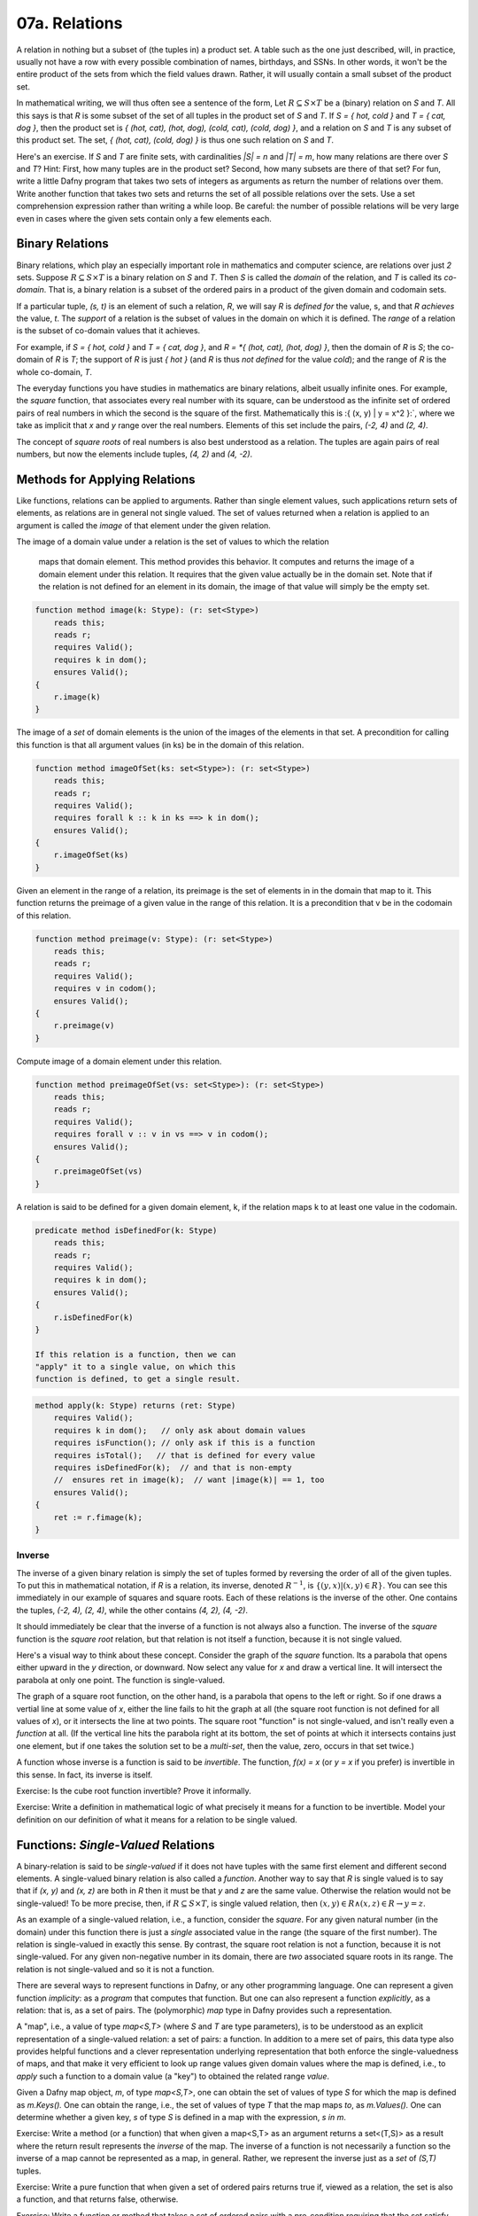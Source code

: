 **************
07a. Relations
**************


A relation in nothing but a subset of (the tuples in) a product set. A
table such as the one just described, will, in practice, usually not
have a row with every possible combination of names, birthdays, and
SSNs. In other words, it won't be the entire product of the sets from
which the field values drawn. Rather, it will usually contain a small
subset of the product set.

In mathematical writing, we will thus often see a sentence of the
form, Let :math:`R \subseteq S \times T` be a (binary) relation on *S*
and *T*. All this says is that *R* is some subset of the set of all
tuples in the product set of *S* and *T*. If *S = { hot, cold }* and
*T = { cat, dog }*, then the product set is *{ (hot, cat), (hot, dog),
(cold, cat), (cold, dog) }*, and a relation on *S* and *T* is any
subset of this product set.  The set, *{ (hot, cat), (cold, dog) }* is
thus one such relation on *S* and *T*.

Here's an exercise. If *S* and *T* are finite sets, with cardinalities
*|S| = n* and *|T| = m*, how many relations are there over *S* and
*T*? Hint: First, how many tuples are in the product set? Second, how
many subsets are there of that set? For fun, write a little Dafny
program that takes two sets of integers as arguments as return the
number of relations over them.  Write another function that takes two
sets and returns the set of all possible relations over the sets. Use
a set comprehension expression rather than writing a while loop. Be
careful: the number of possible relations will be very large even in
cases where the given sets contain only a few elements each. 

Binary Relations
================

Binary relations, which play an especially important role in
mathematics and computer science, are relations over just *2*
sets. Suppose :math:`R \subseteq S \times T` is a binary relation on
*S* and *T*. Then *S* is called the *domain* of the relation, and *T*
is called its *co-domain*. That is, a binary relation is a subset of
the ordered pairs in a product of the given domain and codomain sets.

If a particular tuple, *(s, t)* is an element of such a relation, *R*,
we will say *R* is *defined for* the value, s, and that *R achieves*
the value, *t*. The *support* of a relation is the subset of values in
the domain on which it is defined. The *range* of a relation is the
subset of co-domain values that it achieves.

For example, if *S = { hot, cold }* and *T = { cat, dog }*, and *R =
*{ (hot, cat), (hot, dog) }*, then the domain of *R* is *S*; the
co-domain of *R* is *T*; the support of *R* is just *{ hot }* (and *R*
is thus *not defined* for the value *cold*); and the range of *R* is
the whole co-domain, *T*.

The everyday functions you have studies in mathematics are binary
relations, albeit usually infinite ones. For example, the *square*
function, that associates every real number with its square, can be
understood as the infinite set of ordered pairs of real numbers in
which the second is the square of the first. Mathematically this is
:\{ (x, y) | y = x^2 \}:`, where we take as implicit that *x* and *y*
range over the real numbers. Elements of this set include the pairs,
*(-2, 4)* and *(2, 4)*.

The concept of *square roots* of real numbers is also best understood
as a relation. The tuples are again pairs of real numbers, but now the
elements include tuples, *(4, 2)* and *(4, -2)*.



Methods for Applying Relations
==============================


Like functions, relations can be applied to arguments. Rather than
single element values, such applications return sets of elements,
as relations are in general not single valued. The set of values
returned when a relation is applied to an argument is called the
*image* of that element under the given relation.

The image of a domain value under a relation
is the set of values to which the relation
        maps that domain element. This method provides
        this behavior. It computes and returns the 
        image of a domain element under this relation.
        It requires that the given value actually be
        in the domain set. Note that if the relation
        is not defined for an element in its domain,
        the image of that value will simply be the
        empty set.

.. code-block:: dafny

        function method image(k: Stype): (r: set<Stype>)
            reads this;
            reads r;
            requires Valid(); 
            requires k in dom();
            ensures Valid();
        {
            r.image(k)
        }


The image of a *set* of domain elements is the union of the images of
the elements in that set. A precondition for calling this function is
that all argument values (in ks) be in the domain of this relation.
 
.. code-block:: dafny

        function method imageOfSet(ks: set<Stype>): (r: set<Stype>)
            reads this;
            reads r;
            requires Valid(); 
            requires forall k :: k in ks ==> k in dom();  
            ensures Valid();
        {
            r.imageOfSet(ks)
        }


Given an element in the range of a relation, its preimage is the set
of elements in in the domain that map to it. This function returns the
preimage of a given value in the range of this relation. It is a
precondition that v be in the codomain of this relation.

.. code-block:: dafny

        function method preimage(v: Stype): (r: set<Stype>)
            reads this;
            reads r;
            requires Valid(); 
            requires v in codom();
            ensures Valid();
        {
            r.preimage(v)
        }


Compute image of a domain element under this relation.

.. code-block:: dafny

        function method preimageOfSet(vs: set<Stype>): (r: set<Stype>)
            reads this;
            reads r;
            requires Valid(); 
            requires forall v :: v in vs ==> v in codom();
            ensures Valid();
        {
            r.preimageOfSet(vs)
        }


A relation is said to be defined for a given domain element, k, if the
relation maps k to at least one value in the codomain.

.. code-block:: dafny

        predicate method isDefinedFor(k: Stype)
            reads this;
            reads r;
            requires Valid();
            requires k in dom();
            ensures Valid();
        {
            r.isDefinedFor(k)
        }

        If this relation is a function, then we can
        "apply" it to a single value, on which this
        function is defined, to get a single result. 

.. code-block:: dafny

        method apply(k: Stype) returns (ret: Stype)
            requires Valid(); 
            requires k in dom();   // only ask about domain values
            requires isFunction(); // only ask if this is a function
            requires isTotal();   // that is defined for every value
            requires isDefinedFor(k);  // and that is non-empty
	    //  ensures ret in image(k);  // want |image(k)| == 1, too
            ensures Valid();
        {
            ret := r.fimage(k);
        }

Inverse
-------

The inverse of a given binary relation is simply the set of tuples
formed by reversing the order of all of the given tuples. To put this
in mathematical notation, if *R* is a relation, its inverse, denoted
:math:`R^{-1}`, is :math:`\{ (y, x) | (x, y) \in R \}`. You can see this
immediately in our example of squares and square roots. Each of these
relations is the inverse of the other. One contains the tuples, *(-2,
4), (2, 4)*, while the other contains *(4, 2), (4, -2)*.

It should immediately be clear that the inverse of a function is not
always also a function. The inverse of the *square* function is the
*square root* relation, but that relation is not itself a function,
because it is not single valued.

Here's a visual way to think about these concept. Consider the graph
of the *square* function. Its a parabola that opens either upward in
the *y* direction, or downward. Now select any value for *x* and draw
a vertical line. It will intersect the parabola at only one point.
The function is single-valued. 

The graph of a square root function, on the other hand, is a parabola
that opens to the left or right. So if one draws a vertial line at
some value of *x*, either the line fails to hit the graph at all (the
square root function is not defined for all values of *x*), or it
intersects the line at two points. The square root "function" is not
single-valued, and isn't really even a *function* at all. (If the
vertical line hits the parabola right at its bottom, the set of points
at which it intersects contains just one element, but if one takes the
solution set to be a *multi-set*, then the value, zero, occurs in that
set twice.)

A function whose inverse is a function is said to be *invertible*.
The function, *f(x) = x* (or *y = x* if you prefer) is invertible in
this sense. In fact, its inverse is itself.

Exercise: Is the cube root function invertible? Prove it informally.

Exercise: Write a definition in mathematical logic of what precisely
it means for a function to be invertible. Model your definition on our
definition of what it means for a relation to be single valued.


Functions: *Single-Valued* Relations
====================================

A binary-relation is said to be *single-valued* if it does not have
tuples with the same first element and different second elements.  A
single-valued binary relation is also called a *function*.  Another
way to say that *R* is single valued is to say that if *(x, y)* and
*(x, z)* are both in *R* then it must be that *y* and *z* are the same
value. Otherwise the relation would not be single-valued! To be more
precise, then, if :math:`R \subseteq S \times T`, is single valued
relation, then :math:`(x, y) \in R \land (x, z) \in R \rightarrow y =
z`.

As an example of a single-valued relation, i.e., a function, consider
the *square*. For any given natural number (in the domain) under this
function there is just a *single* associated value in the range (the
square of the first number). The relation is single-valued in exactly
this sense. By contrast, the square root relation is not a function,
because it is not single-valued. For any given non-negative number in
its domain, there are *two* associated square roots in its range. The
relation is not single-valued and so it is not a function.

There are several ways to represent functions in Dafny, or any other
programming language. One can represent a given function *implicity*:
as a *program* that computes that function. But one can also represent
a function *explicitly*, as a relation: that is, as a set of pairs.
The (polymorphic) *map* type in Dafny provides such a representation.

A "map", i.e., a value of type *map<S,T>* (where *S* and *T* are type
parameters), is to be understood as an explicit representation of a
single-valued relation: a set of pairs: a function. In addition to a
mere set of pairs, this data type also provides helpful functions and
a clever representation underlying representation that both enforce
the single-valuedness of maps, and that make it very efficient to look
up range values given domain values where the map is defined, i.e., to
*apply* such a function to a domain value (a "key") to obtained the
related range *value*.

Given a Dafny map object, *m*, of type *map<S,T>*, one can obtain the
set of values of type *S* for which the map is defined as *m.Keys().*
One can obtain the range, i.e., the set of values of type *T* that the
map maps *to*, as *m.Values().* One can determine whether a given key,
*s* of type *S* is defined in a map with the expression, *s in m*.

Exercise: Write a method (or a function) that when given a map<S,T> as
an argument returns a set<(T,S)> as a result where the return result
represents the *inverse* of the map. The inverse of a function is not
necessarily a function so the inverse of a map cannot be represented
as a map, in general. Rather, we represent the inverse just as a *set*
of *(S,T)* tuples.

Exercise: Write a pure function that when given a set of ordered pairs
returns true if, viewed as a relation, the set is also a function, and
that returns false, otherwise.

Exercise: Write a function or method that takes a set of ordered pairs
with a pre-condition requiring that the set satisfy the predicate from
the preceding exercise and that then returns a *map* that contains the
same set of pairs as the given set.

Exercise: Write a function that takes a map as an argument and that
returns true if the function that it represents is invertible and that
otherwise returns false. Then write a function that takes a map
satisfying the precondition that it be invertible and that in this
case returns its inverse, also as a map.


Properties of Functions
=======================

We now introduce essential concepts and terminology regarding for
distinguishing essential properties and special cases of functions.

Total vs Partial
----------------

A function is said to be *total* if every element of its domain
appears as the first element in at least one tuple, i.e., its
*support* is its entire *domain*.  A function that is not total is
said to be *partial*. For example, the square function on the real
numbers is total, in that it is defined on its entire real number
domain. By contrast, the square root function is not total (if it
domain is taken to be the real numbers) because it is not defined for
real numbers that are less than zero.

Note that if one considers a slightly different function, the square
root function on the *non-negative* real numbers the only difference
being in the domainm then this function *is* total. Totality is thus
relative to the specified domain. Here we have two functions with the
very same set of ordered pairs, but one is total and the other is not.

Exercises: Is the function *y = x* on the real numbers total?  Is the
*log* function defined on the non-negative real numbers total? Answer:
no, because it't not defined at *x = 0*.  Is the *SSN* function, that
assigns a U.S. Social Security Number to every person, total? No, not
every person has a U.S. Social Security number.

Implementing partial functions as methods or pure function in software
presents certain problems. Either a pre-conditions has to be enforced
to prevent the function or method being called with a value for which
it's not defined, or the function or method needs to be made total by
returning some kind of *error* value if it's called with such a value.
In this case, callers of such a function are obligated always to check
whether *some* validfunction value was returned or whether instead a
value was returned that indicates that there is *no such value*. Such
a value indicates an *error* in the use of the function, but one that
the program caught. The failure of programmers systematically to check
for *error returns* is a common source of bugs in real software.

Finally we note that by enforcing a requirement that every loop and
recursion terminates, Dafny demands that every function and method be
total in the sense that it returns and that it returns some value,
even it it's a value that could flag an error. 

When a Dafny total function is used to implement a mathematical
function that is itself partial (e.g., *log(x)* for any real number,
*x*), the problem thus arises what to return for inputs for which the
underlying mathematical function is not defined.  A little later in
the course we will see a nice way to handle this issue using what are
called *option* types. An option type is like a box that contains
either a good value or an error flag; and to get a good value out of
such a box, one must explicitly check to see whether the box has a
good value in it or, alternatively, and error flag.

Injective
---------

A function is said to be *injective* if no two elements of the domain
are associated with the same element in the co-domain. (Note that we
are limiting the concept of injectivity to functions.) An injective
function is also said to be *one-one-one*, rather than *many-to-one*.

Take a moment to think about the difference between being injective
and single valued. Single-valued means no *one* element of the domain
"goes to" *more than one" value in the range. Injective means that "no
more than one" value in the domain "goes to" and one value in the
range.

Exercise: Draw a picture. Draw the domain and range sets as clouds
with points inside, representing objects (values) in the domain and
co-domain. Represent a relation as a set of *arrows* that connect
domain objects to co-domain objects. The arrows visually depict the
ordered pairs in the relation. What does it look like visually for a
relation to be single-valued? What does it look like for a relation to
be injective?

The square function is a function because it is single-valued, but it
is not injective. To see this, observe that two different values in
the domain, *-2* and *2*, have the same value in the co-domain: *4*.
Think about the graph: if you can draw a *horizontal* line for any
value of *y* that intersects the graph at multiple points, then the
points at which it intersects correspond to different values of *x*
that have the same value *under the relation*. Such a relation is not
injective.

Exercises: Write a precise mathematical definition of what it means
for a binary relation to be injective.  Is the cube root function
injective? Is *f(x) = sin(x)* injective?

An Aside: Injectivity in Type Theory
^^^^^^^^^^^^^^^^^^^^^^^^^^^^^^^^^^^^

As an aside, we note that the concept of injectivity is essential in
*type theory*.  Whereas *set theory* provides a universally accepted
axiomatic foundation for mathematics, *type* theory is of increasing
interest as alternative foundation. It is also at the very heart of a
great deal of work in programming languages and software verification.

Type theory takes types rather than sets to be elementary. A type in
type theory comprises a collection of objects, just as a set does in
set theory. But whereas in set theory, an object can be in many sets,
in type theory, and object can have only one type.

The set of values of a given type is defined by a set of constants and
functions called constructors. Constant constructors define what one
can think of as the *smallest* values of a type, while constructors
that are functions provide means to build larger values of a type by
*packaging up" smaller values of the same and/or other types.

As a simple example, one might say that the set of values of the type,
*Russian Doll,* is given by one constant constructor, *SolidDoll* and
by one constructor function, *NestDoll* that takes a nested doll as an
argument (the solid one or any other one built by *NestDoll* itself).
Speaking intuitively, this constructor function does nothing other
than *package up* the smaller nest doll it was given inside a "box"
labelled *NestDoll*.  One can thus obtain a nested doll either as the
constant *SolidDoll* or by applying the *NestDoll* constructor some
finite number of times to smaller nested dolls. Such a nesting will
always be finitely deep, with the solid doll at the core.

A key idea in type theory is that *constructors are injective*. Two
values of a given type built by different constructors, or by the same
constructor with different arguments, are *always* different. So, for
example, the solid doll is by definition unequal to any doll built by
the *NestDoll* constructor; and a russian doll nested two levels deep
(built by applying *NestDoll* to an argument representing a doll that
is nested one level deep)is necessarily unequal to a russian doll one
level deep (built by applying *NestDoll* to the solid doll).

Running this inequality idea in reverse, we can conclude that if two
values of a given type are known to be equal, then for sure they were
constructed by the same constructor taking the same arguments (if
any).  It turns out that knowing such a fact, rooted in the
*injectivity of constructors* is often essential to completing proofs
about programs using type theory. But more on this later.


Surjective
----------

A function is said to be *surjective* if for every element, *t*, in
the co-domain there is some element, *s* in the domain such that
*(s,t)* is in the relation. That is, the range *range* of the function
is its whole co-domain. Mathematically, a relation :math:`R \subseteq
S \times T` is surjective if :math:`\forall t \in T, \exists s \in
S~|~(s,t) \in R`.

In the intuitive terms of high school algebra, a function involving
*x* and *y* is surjective if for any given *y* value there is always
some *x* that "leads to" that *y*. The *square* function on the real
numbers is not surjective, because there is no *x* that when squared
gets one to *y = -1*.

Exercise: Is the function, *f(x) = sin(x)*, from the real numbers (on
the x-axis) to real numbers (on the y-axis) surjective? How might you
phrase an informal but rigorous proof of your answer? 

Exercise: Is the inverse of a surjective function always total? How
would you "prove" this with a rigorous, step-by-step argument based on
the definitions we've given here? Hint: It is almost always useful to
start with definitions. What does it mean for a relation to be total?
What does it mean for one relation to be the inverse of another? How
can you connect these definitons to show for sure that your answer is
right?


Bijective
---------

A function is said to be *bjective* if it is also both injective and
surjective. Such a function is also often called a *bijection*.

Take a moment to think about the implications of being a bijection.
Consider a bijective relation, :math:`R \subseteq S \times T.` *R* is
total, so there is an *arrow* from every *s* in *S* to some *t* in
*T*.  *R* is injective, so no two arrows from any *s* in *s* ever hit
the same *t* in *T*. An injection is one-to-one. So there is exactly
one *t* in *T* hit by each *s* in *S*. But *R* is also surjective, so
every *t* in *T* is hit by some arrow from *S*. Therefore, there has
to be exactly one element in *t* for each element in *s*. So the sets
are of the same size, and there is a one-to-one correspondence between
their elements.

Now consider some *t* in *T*. It must be hit by exactly one arrow from
*S*, so the *inverse* relation, :math:`R^{-1}`, from *T* to *S*, must
also single-valued (a function). Moreover, because *R* is surjective,
every *t* in *T* is hit by some *s* in *S*, so the inverse relation is
defined for every *t* in *T*. It, too, is total. Now every arrow from
any *s* to some *t* leads back from that *t* to that *s*, so the
inverse And it's also (and because *R* is total, there is such an
arror for *every* *s* in *S*), the inverse relation is surjective (it
covers all of *S*).

Exercise: Must the inverse of a bijection be one-to-one? Why or why
not?  Make a rigorous argument based on assumptions derived from our
definitions.

Exercise: Must a bijective function be invertible? Make a rigorous
argument.

Exercise: What is the inverse of the inverse of a bijective function,
*R*. Prove it with a rigorous argument.

A bijection estabishes an invertible, one-to-one correspondence
between elements of two sets. Bijections can only be established
between sets of the same size. So if you want to prove that two sets
are of the same size, it sufficies to show that one can define a
bijection between the two sets. That is, one simply shows that there
is some function that covers each element in each set with arrows
connecting them, one-to-one in both directions.

Exercise: Prove that the number of non-negative integers (the
cardinality of :math:`{\mathbb N}`), is the same as the number of
non-negative fractions (the cardinality of :math:`{\mathbb Q^{+}}`).

Exercise: How many bijective relations are there between two sets of
cardinality *k*? Hint: Pick a first element in the first set. There
are *n* ways to map it to some element in the second set. Now for the
second element in the first set, there are only *(n-1)* ways to pair
it up with an element in the second set, as one cannot map it to the
element chosen in the first step (the result would not be injective).
Continue this line of reasoning until you get down to all elements
having been mapped.

Exercise: How many bijections are there from a set, *S*, to itself?
You can think of such a bijection as a simple kind of encryption. For
example, if you map each of the *26* letters of the alphabet to some
other letter, but in a way that is unambiguous (injective!), then you
have a simple encryption mechanisms. How many ways can you encrypt a
text that uses *26* letters in this way? Given a cyphertext, how would
you recover the original plaintext?

Exercise: If you encrypt a text in this manner, using a bijection,
*R* and then encrpty the resulting cyphertext using another one *T*,
can you necessarily recover the plaintext? How? Is there a *single*
bijection that would have accomplished the same encryption result?
Would the inverse of that bijection effectively decrypt messages?


Exercise: Is the composition of any two bijections also a bijection?
If so, can you express its inverse in terms of the inverses of the two
component bijections?

Exercise: What is the *identity* bijection on the set of *26* letters?

Question: Are such bijections commutative? That is, you have two of
them, say *R* and *T*, is the bijection that you get by applying *R*
and then *T* the same as the bijection you get by applying *T* and
then *R*? If your answer is *no*, prove it by giving a counterexample
(e.g., involving bijections on a small set). If your answer is yes,
make rigorous argument.

Programming exercise: Implement encryption and decryption schemes in
Dafny using bijections over the *26* capital letters of the English
alphabet.

Programming exercise: Implement a *compose* function in Dafny that
takes two pure functions, *R* and *T*, each implementing a bijection
between the set of capital letters and that returns a pure function
that when applied has the effect of first applying *T* then applying
*R*.

Properties of Relations
=======================

Functions are special cases of (single-valued) binary relations.  The
properties of being partial, total, injective, surjective, bijective
are generally associated with *functions*, i.e., with relations that
are already single-valued. Now we turn to properties of relations more
generally.

Reflexive
---------

Consider a binary relation on a set with itself.  That is, the domain
and the co-domain are the same sets. A relation that maps real numbers
to real numbers is an example. It is a subset of :math:`{\mathbb R}
\times {\mathbb R}`. The *friends* relation on a social network site
that associates people with people is another example.

Such a relation is said to be *reflexive* if it associates every
element with itself.  The equality relation (e.g., on real numbers) is
the "canonical" example of a reflexive relation. It associates every
number with itself and with no other number. The tuples of the
equality relation on real numbers thus includes *(2.5, 2.5)* and
(-3.0, -3.0)* but not *(2.5, -3.0)*.

In more mathematical terms, consider a set *S* and a bindary relation,
*R*, on S*S, :math:`R \subseteq S \times S.` *R* is reflexive, which
we can write as *Reflexive(R)*, if and only if for every *e* in *S*,
the tuple *(e,e)* is in R. Or to be rigorous about it,
:math:`Reflexive(R) \iff \forall e \in S, (e,e) \in R.`

Exercise: Is the function, *y = x*, reflexive? If every person loves
themself, is the *loves* relation reflexive? Is the *less than or
equals* relation reflexive? Hint: the tuples *(2,3)* and *(3,3)* are
in this relation becaue *2* is less than or equal to *3*, and so is
*3*, but *(4,3)* is not in this relation, because *4* isn't less than
or equal to *3*. Is the less than relation reflexive?


Symmetric
---------

A binary relation, *R*, on a set *S* is said to be *symmetric* if
whenever the tuple *(x,y)* is in *R*, the tuple, *(y,x)* is in *R* as
well. On Facebook, for example, if Joe is "friends" with "Tom" then
"Tom" is necessarily also friends with "Joe." The Facebook friends
relation is thus symmetric in this sense.

More formally, if *R* is a binary relation on a set *S*, i.e., given
:math:`R \subseteq S \times S`, then :math:`Symmetric(R) \iff \forall
(x,y) \in R, (y,x) \in R`.

Question: is the function *y = x* symmetric? How about the *square*
function? In an electric circuit, if a conducting wire connects
terminal *T* to terminal *Q*, it also connects terminal *Q* to
terminal *T* in the sense that electricity doesn't care which way it
flows over the wire. Is the *connects* relation in electronic circuits
symmetric? If *A* is *near* *B* then *B* is *near* *A*. Is *nearness*
symmetric? In the real work is the *has-crush-on* relation symmetric?

Transitive
----------

Given a binary relation :math:`R \subseteq S \times S`, *R* is said to
be transitive if whenever *(x,y)* is in *R* and *(y,z)* is in *R*,
then *(x,z)* is also in *R*. Formally, :math:`Transitive(R) \iff
forall (x,y) in R, \forall (y,z) \in R, (x,z) \in R`.

Exercise: Is equality transitive? That is, if *a = b* and *b = c* it
is also necessarily the case that *a = c*? Answer: Sure, any sensible
notion of an equality relation has this transitivity property.

Exercise: What about the property of being less than? If *a < b* and
*b < c* is it necessarily the case that *a < c*? Answer: again,
yes. The less than, as well as the less than or equal, and greater
then, and the greater than or equal relations, are all transitive.

How about the *likes* relation amongst real people. If Harry likes
Sally and Sally likes Bob does Harry necesarily like Bob, too? No, the
human "likes" relation is definitely not transitive. (And this is the
cause of many a tragedy.)

Equivalence
-----------

Finally (for now), a relation is said to be an *equivalence relation*
if it is reflexive, transitive, and symmetric. Formally, we can write
this property as a conjunction of the three individual properties:
:math:`Equivalence(R) \iff Symmetric(R) \land Reflexive(R) \land
Transitive(R)`. Equality is the canonical example of an equivalence
relation: it is reflexive (*x = x*), symmetric (if *x = y* then *y =
x*) and transitive (if *x = y* and *y = z* then *x = z*.).

An important property of equivalence relations is that they divide up
a set into subsets of *equivalent* values. As an example, take the
equivalence relation on people, *has same birthday as*. Clearly every
person has the same birthday as him or herself; if Joe has the same
birthday as Mary, then Mary has the same birthday as Joe; and if Tom
has the same birthday as mary then Joe necessarily also has the same
birthday as Tom. This relation thus divides the human population into
366 equivalence classes. Mathematicians usually use the notation *a ~
b* to denote the concept that *a* is equivalent to *b* (under whatever
equivalence relation is being considered).



Basic Order Theory
==================

Ordering is a relational concept. When we say that one value is less
than another, for example, we are saying how those values are related
under some binary relation. For example, the less than relation on the
integers is an ordering relation. We sometimes call such a relation as
*an order*.

There are many different kinds of orders. They include total orders,
partial orders, pre-orders. In this section we precisely define what
properties a binary relation must have to be considered as belonging
to one or another of these categories. The study of such relations is
called order theory.


Preorder
--------

A relation is said to be a *preorder* if it is reflexive and
transitive. That is, every element is related to itself, and if e1 is
related to e2 and e2 to e3, then e1 is also related to e3.
        
A canonical example of a preorder is the *reachability relation* for a
directed graph. If every element reaches itself and if there's also a
direct or indirect *path* from a to b then a is said to reach b.

Subtyping relations in object-oriented programming languages are also
often preorders.  Every type is a subtype of itself, and if A is a
subtype of B, B of C, then A is also a subtype of C.

Given any relation you can obtain a preorder by taking its reflexive
and transitive closure.
 
Unlike a partial order (discussed below), a preorder in general 
is not antisymmetric. And unlike an equivalence
relation, a preorder is not necesarily symmetric.

.. code-block:: dafny 

        predicate method isPreorder()
            reads this;
            reads r;
            requires Valid();
            ensures Valid();
        {
            isReflexive() && isTransitive() 
        }


Partial Order
-------------

A binary relation is said to be a partial order if it is a preorder
(reflexive and transitive) and also *anti-symmetric*. Recall that
anti-symmetry says that the only way that both (x, y) and (y, x) can
be in the relation at once is if x==y. The less-than-or-equal relation
on the integers is anti-symmetric in this sense.
        
Another great example of a partial order is the "subset-of" relation
on the powerset of a given set. It's reflexivem as every set is a
subset of itself. It's anti-symmetric because if S is a subset of T
and T is a subset of S then it must be that T=S.  And it's transitive,
because if S is a subset of T and T a subset of R then S must also be
a subset of R.
        
This relation is a *partial* order in that not every pair of subsets
of a set are "comparable," which is to say it is possible that neither
is a subset of the other. The sets, {1, 2} and {2, 3}, are both
subsets of the set, {1, 2, 3}, for example, but neither is a subset of
the other, so they are not *comparable* under this relation. 

.. code-block:: dafny

        predicate method isPartialOrder()
            reads this;
            reads r;
            requires Valid();
            ensures Valid();

        {
            isPreorder() && isAntisymmetric()
        }


Total Order
-----------

The kind of order most familiar from elementary mathematics is a
"total" order. The natural and real numbers are totally ordered under
the less than or equals relation, for example. Any pair of such
numbers is "comparable." That is, given any two numbers, x and y,
either (x, y) or (y, x) is (or both are) in the "less than or equal
relation."

A total order, also known as a linear order, a simple order, or a
chain, is a partial order with the additional property that any two
elements, x and y, are comparable. This pair of properties arranges
the set into a fully ordered collection.

A good example is the integers under the less than or equal
operator. By contrast, subset inclusion is a partial order, as two
sets, X and Y, can both be subsets of ("less than or equal to") a set
Z, with neither being a subset of the other.

.. code-block:: dafny

        predicate method isTotalOrder()
            reads this;
            reads r;
            requires Valid();
            ensures Valid();

        {
            isPartialOrder() && isTotal()
        }


Additional Properties of Relations
==================================


Total Relation
--------------

We now define what it means for a binary relation to be "total," also
called "complete." NOTE!  The term, "total", means something different
when applied to binary relations, in general, than when it is applied
to the special case of functions. A function is total if for every x
in S there is some y to which it is related (or mapped, as we say). By
contrast, a binary relation is said to be *total*, or *complete*, if
for any* pair of values, x and y in S, either (or both) of (x, y) or
(y, x) is in the relation. 

A simple example of a total relation is the less than or equals
relation on integers. Given any two integers, x and y, it is always
the case that either x <= y or y <= x, or both if they're equal.

Another example of a total binary relation is what economists call a
preference relation. A preference relation is a mathematical model of
a consumer's preferences. It represents the idea that given *any* two
items, or outcomes, x and y, one will always find one of them to be
"at least as good as" the other. These ideas belong to the branch of
economics called "utility theory."

The broader point of this brief diversion into the field of economics
is to make it clear that what seem like very abstract concepts (here
the property of a binary relation being complete or not) have deep
importance in the real world: in CS as well as in many other fields.

We can now formalize the property of being total.  A binary relation,
R, on a set, S, is said to be "complete," "total" or to have the
"comparability" property if *any* two elements, x and y in S, are
related one way or the other by R, i.e., at least one of (x, y) and
(y, x) is in R.

.. code-block:: dafny
		
        predicate method isTotal()
            reads this;
            reads r;
            requires Valid();
            ensures Valid();
        {
            forall x, y :: x in dom() && y in dom() ==> 
                 (x, y) in rel() || (y, x) in rel()
        }

        
        predicate method isComplete()
            reads this;
            reads r;
            requires Valid();
            ensures Valid();
        {
            isTotal()
        }


Irreflexive
-----------

A relation on a set S is said to be irreflexive if no element is
related to, or maps, to itself.  As an example, the less than relation
on natural numbers is irreflexive: not natural number is less than
itself.

.. code-block:: dafny


        predicate method isIrreflexive()
            reads this;
            reads r;
            requires Valid();
            ensures Valid();

        {
            forall x :: x in dom() ==> (x,x) !in rel()
        }

        
Antisymmetric
-------------

        A binary relation is said to be antisymmetric
        if whenever both (x, y) and (y, x) are in the
        relation, it must be that x == y. A canonical
        example of an antisymmetric relation is <= on
        the natural numbers. If x <= y and y <= x (and
        that is possible) then it must be that x == y.

.. code-block:: dafny

        predicate method isAntisymmetric()
            reads this;
            reads r;
            requires Valid();
            ensures Valid();

        {
            forall x, y ::     x in dom()   &&   y in dom() &&
                           (x,y) in rel() && (y,x) in rel() ==> 
                           x == y
        }


Asymmetric
----------

A binary relation, R, is said to be asymmetric (as distinct from
anti-symmetric) if it is both anti-symmetric and also irreflexive. The
latter property rules out an element being related to itself. Think of
it as removing the possibility of being "equal" in an otherwise
anti-symmetric (such as less than or equal) relation.
        
More precisely, in an asymmetric relation, for all elements a and and
b, if a is related to b in R, then b is not and cannot be related
to a.
        
The canonical example of an asymmetric relation is less than on the
integers. If a < b then it cannot also be that b < a. To be asymmetric
is the same as being antisymmetric and irreflexive.

.. code-block:: dafny

        predicate method isAsymmetric()
            reads this;
            reads r;
            requires Valid();
            ensures Valid();

        {
            isAntisymmetric() && isIrreflexive()
        }



Quasi-reflexive
---------------	

A binary relation on a set, S, is said to be quasi-reflexive if every
element that is related to some other element is also related to
itself.

Adapted from Wikipedia: An example is a relation "has the same limit
as" on infinite sequences of real numbers. Recall that some such
sequences do converge on a limit. For example, the infinite sequence,
1/n, for n = 1 to infinity, converges on (has limit) zero. Not every
sequence of real numbers has such a limit, so the "has same limit as"
relation is not reflexive. But if one sequence has the same limit as
some other sequence, then it has the same limit as itself.

.. code-block:: dafny

        predicate method isQuasiReflexive()
             reads this;
            reads r;
            requires Valid();
            ensures Valid();

        {
            forall x, y :: 
                x in dom() && y in dom() && (x,y) in rel() ==> 
                    (x,x) in rel() && (y,y) in rel()
        }


Co-reflexive
------------

A binary relation is said to be coreflexive is for all x and y in S it
holds that if xRy then x = y.  Every coreflexive relation is a subset
of an identity relation (in which every element is related to and only
to itself). A relation is thus co-reflexive if it relates just some
objects to, and only to, themselves.
        
For example, if every odd number is related itself under an admittedly
"odd" version of equality, then this relation is coreflexive.

	
.. code-block:: dafny

        predicate method isCoreflexive()
            reads this;
            reads r;
            requires Valid();
            ensures Valid(); 
        {
            forall x, y :: x in dom() && y in dom() && 
                (x,y) in rel() ==> x == y
        }



More Advanced Order Theory Concepts
===================================

Total Preorder
--------------

A total preorder is preorder in which every pair of elements is
comparable, e.g., for every node a and b, either a reaches b or b
reaches a.  That is, there are no pairs of elements that are
*incomparable*.

.. code-block:: dafny

        predicate method isTotalPreorder()
            reads this;
            reads r;
            requires Valid();
            ensures Valid();
            {
                isPreorder() && isTotal()
            }



Strict Partial Order
--------------------

A relation R is a strict partial order if it's irreflexive,
antisymmetric, and transitive. A canonical example is the less than
(<) relation on a set of natural numbers.

.. code-block:: dafny

	predicate method isStrictPartialOrder()
            reads this;
            reads r;
            requires Valid();
            ensures Valid();
        {
            isIrreflexive() && isAntisymmetric() && isTransitive()
        }


Quasi-order
-----------

A relation R is said to be a quasi-order if it is irreflexive and
transitive.
        
The less than and proper subset inclusion relations are quasi-orders
but not partial orders, because partial orders are necessarily also
reflexive. The less than or equal and subset inclusion relations are
partial orders but not quasi-orders because they are reflexive.

Compare with strict partial ordering, which is a quasi-order that is
also anti-symmetric.

This definition of quasi order is from Stanat and McAllister, Discrete
Mathematics in Computer Science, Prentice-Hall, 1977. Others define
quasi-order as synonymous with preorder. See Rosen, Discrete
Mathematicas and Its Applications, 4th ed., McGraw-Hill, 1999.

.. code-block:: dafny

        predicate method isQuasiOrder()
            reads this;
            reads r;
            requires Valid();
            ensures Valid();
        {
            isIrreflexive() && isTransitive() 
        }


Weak Ordering
-------------

        "There are several common ways of formalizing weak orderings, 
        that are different from each other but cryptomorphic 
        (interconvertable with no loss of information): they may be 
        axiomatized as strict weak orderings (partially ordered sets 
        in which incomparability is a transitive relation), as total 
        preorders (transitive binary relations in which at least one 
        of the two possible relations exists between every pair of 
        elements), or as ordered partitions (partitions of the 
        elements into disjoint subsets, together with a total order 
        on the subsets)....
        
        ... weak orders have applications in utility theory. In 
        linear programming and other types of combinatorial 
        optimization problem, the prioritization of solutions or 
        of bases is often given by a weak order, determined by a 
        real-valued objective function; the phenomenon of ties 
        in these orderings is called "degeneracy", and several 
        types of tie-breaking rule have been used to refine this 
        weak ordering into a total ordering in order to prevent 
        problems caused by degeneracy.

        Weak orders have also been used in computer science, in 
        partition refinement based algorithms for lexicographic 
        breadth-first search and lexicographic topological ordering. 
        In these algorithms, a weak ordering on the vertices of 
        a graph (represented as a family of sets that partition 
        the vertices, together with a doubly linked list providing 
        a total order on the sets) is gradually refined over the 
        course of the algorithm, eventually producing a total 
        ordering that is the output of the algorithm.

        In the Standard (Template) Library for the C++ programming 
        language, the set and multiset data types sort their input 
        by a comparison function that is specified at the time of 
        template instantiation, and that is assumed to implement 
        a strict weak ordering." --Wikipedia 

        We formalize the concept as "total preorder." 


.. code-block:: dafny

        predicate method isWeakOrdering()
            reads this;
            reads r;
            requires Valid();
            ensures Valid();
        {
            isTotalPreorder()
        }

 
A strict weak ordering is a strict partial order in which the relation
"neither a R b nor b R a" is transitive. That is, for all x, y, z in
S, if neither x R y nor y R x holds, and if neither y R z nor z R y
holds, then neither x R z nor z R x holds.

In the C++ Standard Template Library (STL), if you want to use a
standard sort routine or map data structure you have to define an
overloaded < operator; and it has to imlpement a strict weak ordering
relation.

From StackOverflow:

This notion, which sounds somewhat like an oxymoron, is not very
commonly used in mathematics, but it is in programming. The "strict"
just means it is the irreflexive form "<" of the comparison rather
than the reflexive "≤". The "weak" means that the absence of both a<b
and b<a do not imply that a=b. However as explained here, the relation
that neither a<b nor b<a holds is required to be an equivalence
relation. The strict weak ordering then induces a (strict) total
ordering on the equivalence classes for this equivalence relation.

This notion is typically used for relations that are in basically
total orderings, but defined using only partial information about the
identity of items. For instance if a<b between persons means that a
has a name that (strictly) precedes the name of b alphabetically, then
this defines a strict weak order, since different persons may have
identical names; the relation of having identical names is an
equivalence relation.

One can easily show that for a strict weak ordering "<", the relation
a≮b is (reflexive and) transitive, so it is a pre-order,and the
associated equivalence relation is the same as the one associated
above to the strict weak ordering. In fact "a≮b" is a total pre-order
which induces the same total ordering (or maybe it is better to say
the opposite ordering, in view of the negation) on its equivalence
classes as the strict weak ordering does. I think I just explained
that the notions of strict weak ordering and total pre-order are
equivalent. The WP article also does a reasonable job explaining this.

Marc van Leeuwen: If you are comparing strings, then you would often
just define a total ordering (which is a special case of a strict weak
ordering) like lexicographic ordering. However, it could be that you
want to ignore upper case/lower case distinctions, which would make it
into a true weak ordering (strings differing only by case distinctions
would then form an equivalence class).

Note: isStrictWeakOrdering <==> isTotalPreorder (should verify)


.. code-block:: dafny

        predicate method isStrictWeakOrdering()
            reads this;
            reads r;
            requires Valid();
            ensures Valid();
        {
            isStrictPartialOrder() && 
            // and transitivity of incomparability
            forall x, y, z :: x in dom() && y in dom() && z in dom() &&
               (x, y) !in rel() && (y, z) !in rel() ==> (x, z) !in rel()
        }


Well-Founded
------------

A relation R on a set, S, is said to be well-founded if every
non-empty subset, X, of S has a "minimum" element, such that there is
no other element, x, in X, such that (x, min) is in X.

As an example, the the less than relation over the infinite set of
natural numbers is well founded because in any subset of the natural
numbers there is because there is always a minimal element, m: an
element that is less than every other element in the set.
        
The concept of being well founded is vitally important for reasoning
about when recursive definitions are valid.  In a nutshell, each
recursive call has to be moving "down" a finite chain to a minimum
element. Another way to explain being well-founded is that a relation
is not well founded if there's a way either to "go down" or to "go
around in circles" forever. Here we give a version of well foundedness
only for finite relations (there can never be an infinite descending
chain); what this predicate basically rules out are cycles in a
relation.


.. code-block:: dafny

	predicate method isWellFounded()
            reads this;
            reads r;
            requires Valid();
            ensures Valid();
        {
            forall X | X <= dom() ::
                X != {} ==>
                    exists min :: min in X && 
                        forall s :: s in X ==> (s, min) !in rel()
        }


Other Properties of Relations
=============================


Dependence Relation
-------------------


A binary relation is said to be a dependency relation if it is finite,
symmetric, and reflexive. That is, every element "depends on" itself,
and if one depends on another, then the other depends on the
first. The name, "mutual dependency" or "symmetric dependency"
relation would make sense here.

.. code-block:: dafny

        predicate method isDependencyRelation()
            reads this;
            reads r;
            requires Valid();
            ensures Valid();
        {
            isSymmetric() && isReflexive()
        }




Independency Relation
---------------------

Return the complement of the given dependency relation on S. Such a
relation is called an independency relation. Elements are related in
such a relation if they are "independent" in the given dependency
relation.

.. code-block:: dafny

        method independencyRelationOnS(d: binRelOnS<Stype>) 
            returns (r: binRelOnS<Stype>)
            requires Valid();
            requires d.Valid();
            requires d.isDependencyRelation();
            ensures r.Valid();
            ensures r.dom() == dom() &&
                    r.rel() == 
                        (set x, y | x in dom() && y in dom() :: (x,y)) -
                        d.rel();
            ensures Valid();
        {
            r := new binRelOnS(
                dom(), 
                (set x,y | x in dom() && y in dom() :: (x,y)) - d.rel());
        }



Trichotomous
------------

A binary relation is said to be trichotomous if for any pair of
values, x and y, either xRy or yRx or x==y. The < relation on natural
numbers is an example of a trichotomous relation: given any two
natural numbers, x and y, either x < y or y < x, or, if neither
condition holds, then it must be that x = y.


.. code-block:: dafny

	predicate method isTrichotomous()
            reads this;
            reads r;
            requires Valid();
            ensures Valid();

        {
            forall x, y :: x in dom() && y in dom() ==>
                (x, y) in rel() || (y, x) in rel() || x == y
        }


Right Euclidean
---------------

Dor all x, y and z in X it holds that if xRy and xRz, then yRz.

.. code-block:: dafny


        predicate method isRightEuclidean()
            reads this;
            reads r;
            requires Valid();
            ensures Valid();

        {
            forall x, y, z :: x in dom() && y in dom() && z in dom() ==>
                (x, y) in rel() && (x, z) in rel() ==> (y, z) in rel()
        }


Left Euclidean
--------------

For all x, y and z in X it holds that if yRx and zRx, then yRz.

.. code-block:: dafny

        predicate method isLeftEuclidean()
            reads this;
            reads r;
            requires Valid();
            ensures Valid();

        {
            forall x, y, z :: x in dom() && y in dom() && z in dom() ==>
                (y, x) in rel() && (z, x) in rel() ==> (y, z) in rel()
        }



Euclidean
---------

A relation is said to be Euclidean if it is both left and right
Euclidean. Equality is a Euclidean relation because if x=y and x=z,
then y=z.
        


.. code-block:: dafny

	predicate method isEuclidean()
            reads this;
            reads r;
            requires Valid();
            ensures Valid();

        {
            isLeftEuclidean() && isRightEuclidean()
        }

	
Sequences
=========

A sequence of elements is an ordered collection in which elements can
appear zero or more times. In both mathematical writing and in Dafny,
sequences are often denoted as lists of elements enclosed in square
brackets.  The same kinds of elisions (using elipses) can be used as
shorthands in quasi-formal mathematical writing as with set notation.
For example, in Dafny, a sequence *s := [1, 2, 3, 1]* is a sequence of
integers, of length four, the elements of which can be referred to by
subscripting. So *s[0]* is *1*, for example, as is *s[3]*.

While at first a sequence might seem like an entirely different kind
of thing than a set, in reality a sequence of length, *n*, is best
understood, and is formalized, as a binary relation. The domain of the
relation is the sequence of natural numbers from *0* to *n-1*.  These
are the index values. The relation then associates each such index
value with the value in that position in the sequence. So in reality,
a sequence is a special case of a binary relation, and a binary
relation is, as we've seen, just a special case of a set.  So here we
are, at the end of this chapter, closing the loop with where we
started. We have seen that the concept of sets really is a fundamental
concept, and a great deal of other machinery is then built as using
special cases, including relations, maps, and sequences.

Tuples, too, are basically maps from indices to values. Whereas all
the values in a sequence are necessarily of the same type, elements in
a tuple can be of different types. Tuples also use the *.n* notation
to apply projection functions to tuples. So, again, the value of, say,
*("hello", 7).1* is *7* (of type *int*), while the value of
*("hello", 7).0* is the string, "hello." 

Sequences also support operations not supported for bare sets. These
include sequence *concatenation* (addition, in which one sequence is
appended to another to make a new sequence comprising the first one
followed by the second. In Dafny, concatenation of sequences is done
using the *+* operator. Dafny also has operations for accessing the
individual elements of sequences, as well as subsequences. A given
subsequence is obtained by taking a prefix of a suffix of a sequence.
See the Dafny language summary for examples of these and other related
operations on lists.



Maps
====


Fill in.



Composition of Relations
========================

Return the relation g composed with this relation, (g o this). The
domains/codomains of g and this must be the same.

.. code-block:: dafny

        method compose(g: binRelOnS<Stype>) 
            returns (c : binRelOnS<Stype>)
            requires Valid();
            requires g.Valid();
            requires g.dom() == codom();
            ensures c.Valid();
            ensures c.dom() == dom();
            ensures c.codom() == dom();
            ensures c.rel() == set r, s, t | 
                    r in dom() &&
                    s in codom() &&
                    (r, s) in rel() &&
                    s in g.dom() && 
                    t in g.codom() &&
                    (s, t) in g.rel() ::
                    (r, t)
        {
            var p := set r, s, t | 
                    r in dom() &&
                    s in codom() &&
                    (r, s) in rel() &&
                    s in g.dom() && 
                    t in g.codom() &&
                    (s, t) in g.rel() ::
                    (r, t);
            c := new binRelOnS(dom(), p);
        }


Closure Operations
==================

Reflexive Closure
-----------------

The reflexive closure is the smallest relation
that contains this relation and is reflexive. In
particular, it's the union of this relation and
the identity relation on the same set. That is
how we compute it here.

.. code-block:: dafny

        method reflexiveClosure() returns (r: binRelOnS<Stype>)
            requires Valid();
            ensures r.Valid();
            ensures r.dom() == dom();
            ensures r.rel() == rel() + set x | x in dom() :: (x,x);
            ensures rel() <= r.rel();
            ensures Valid();
        {
            var id := this.identity();
            r := relUnion(id);
        }
 

Symmetric Closure
-----------------

The symmetric closure is the smallest relation that contains this
relation and is symmetric. In particular, it's the union of this
relation and the inverse relation on the same set. It can be derived
from this relation by taking all pairs, (s, t), and making sure that
all reversed pairs, (t, s), are also included.

.. code-block:: dafny

        method symmetricClosure() returns (r: binRelOnS<Stype>)
            requires Valid();
            ensures r.Valid();
            ensures r.dom() == dom();
            ensures r.rel() == rel() + set x, y | 
                x in dom() && y in codom() && (x, y) in rel():: (y, x);
            ensures rel() <= r.rel();
            ensures Valid();
        {
            var inv := this.inverse();
            r := relUnion(inv);
        }


Transitive Closure
------------------

The transitive closure of a binary relation, R, on a set, S, is the
relation R plus all tuples, (x, y) when there is any "path" (a
sequence of tuples) from x to y in R. In a finite relation.  such as
those modeled by this class, the length of a path is bounded by the
size of the set, S, so we can always compute a transitive closure by
following links and adding tuples enough times to have followed all
maximum-length paths in R.  That's what we do, here.

.. code-block:: dafny

        method transitiveClosure() returns (r: binRelOnS<Stype>)
            requires Valid();
            ensures r.Valid();
            ensures r.dom() == dom();
            ensures rel() <= r.rel();
            //ensures r.isTransitive(); -- need to prove it
            ensures Valid();
        {
            var cl := rel();
            var n := |dom()|;
            while (n > 0)
                invariant forall x, y :: 
                    (x, y) in cl ==> x in dom() && y in dom()
                invariant rel() <= cl;
            {
                var new_pairs := set x, y, z | 
                        x in dom() && y in dom() && z in dom() &&
                        (x, y) in cl && (y, z) in cl ::
                        (x, z);
                if cl == cl + new_pairs { break; }
                cl := cl + new_pairs;
                n := n - 1;
            }
            r := new binRelOnS(dom(), cl);
        }


Reflexive Transitive Closure
----------------------------

The reflexive transitive closure is the smallest relation that
contains this relation and is both reflexive and transitive.  KS FIX:
Under-informative specification.

.. code-block:: dafny

        method reflexiveTransitiveClosure() returns (r: binRelOnS<Stype>)
            requires Valid();
            ensures r.Valid();
            ensures r.dom() == dom();
            ensures rel() <= r.rel();
            ensures Valid();
        {
            var refc := this.reflexiveClosure();
            r := refc.transitiveClosure();
        }
 
Reflexive Transitive Symmetric closure
--------------------------------------

.. code-block:: dafny

        method reflexiveSymmetricTransitiveClosure() 
            returns (r: binRelOnS<Stype>)
            requires Valid();
            ensures r.Valid();
            ensures r.dom() == dom();
            ensures rel() <= r.rel();
            ensures Valid();
        {
            var refc := this.reflexiveClosure();
            var symc := refc.symmetricClosure();
            r := symc.transitiveClosure();
        }
 

Reflexive Reduction
-------------------

The reflexive reduction of a relation is the relation
minus the idenitity relation on the same set. It is, to
be formal about it, the smallest relation with the same
reflexive closure as this (the given) relation.

.. code-block:: dafny

        method reflexiveReduction() returns (r: binRelOnS<Stype>)
            requires Valid();
            ensures r.Valid();
            ensures r.dom() == dom();
            ensures r.rel() == rel() -  set x | x in dom() :: (x,x);
            ensures Valid();
        {
            var id := this.identity();
            r := relDifference(id);
        }


Transitive Reduction
--------------------

TBD
    



Domain and Range Restriction
============================

The "restriction" of a relation, R, on a set, S, to a subset, X, of S,
is a relation X containing the pairs in R both of whose elements are
in X. That X is a subset of S is a precondition for calling this
method.

.. code-block:: dafny

        method restriction(X: set<Stype>) returns (r: binRelOnS<Stype>)
            requires Valid();
            requires X <= dom();
            ensures r.Valid();
            ensures r.dom() == X;
            ensures r.rel() == set x, y | x in dom() && y in dom() && 
                (x, y) in rel() && x in X && y in X :: (x, y);
            ensures Valid();
        {
            r := new binRelOnS(X, set x, y | x in dom() && y in dom() && 
                (x, y) in rel() && x in X && y in X :: (x, y));
        }

